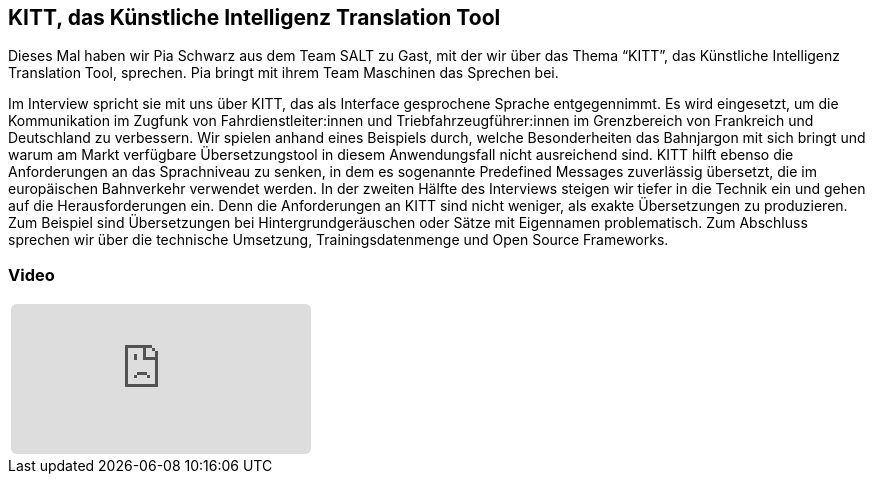 :jbake-title: KITT Tool
:jbake-card: KITT, das Künstliche Intelligenz Translation Tool
:jbake-date: 2021-11-02
:jbake-type: post
:jbake-tags: KI, KITT
:jbake-status: published
:jbake-menu: Blog 
:jbake-discussion: 1076
:jbake-author: Johannes Dienst
:icons: font
:source-highlighter: highlight.js
:jbake-teaser-image: topics/devops.png

ifndef::imagesdir[:imagesdir: ../../images]

== KITT, das Künstliche Intelligenz Translation Tool

Dieses Mal haben wir Pia Schwarz aus dem Team SALT zu Gast, mit der wir über das Thema “KITT”, das Künstliche Intelligenz Translation Tool, sprechen.
Pia bringt mit ihrem Team Maschinen das Sprechen bei. 

++++
<!-- teaser -->
++++

Im Interview spricht sie mit uns über KITT, das als Interface gesprochene Sprache entgegennimmt.
Es wird eingesetzt, um die Kommunikation im Zugfunk von Fahrdienstleiter:innen und
Triebfahrzeugführer:innen im Grenzbereich von Frankreich und Deutschland zu verbessern.
Wir spielen anhand eines Beispiels durch, welche Besonderheiten das Bahnjargon mit sich bringt und
warum am Markt verfügbare Übersetzungstool in diesem Anwendungsfall nicht ausreichend sind.
KITT hilft ebenso die Anforderungen an das Sprachniveau zu senken,
in dem es sogenannte Predefined Messages zuverlässig übersetzt, die im europäischen Bahnverkehr verwendet werden.
In der zweiten Hälfte des Interviews steigen wir tiefer in die Technik ein und
gehen auf die Herausforderungen ein. Denn die Anforderungen an KITT sind nicht weniger, als exakte Übersetzungen zu produzieren. Zum Beispiel sind Übersetzungen bei Hintergrundgeräuschen oder Sätze mit Eigennamen problematisch.
Zum Abschluss sprechen wir über die technische Umsetzung, Trainingsdatenmenge und Open Source Frameworks.

=== Video

[cols="1", width=100%]
|===
a|
+++++
<iframe style="border: 0px; background: padding-box padding-box rgba(0, 0, 0, 0.1); margin: 0px; padding: 0px; border-radius: 6px; width: 100%; height: auto;" height="315" src="https://www.youtube-nocookie.com/embed/c43j8igaVuk?si=NN_K09dVon4yBMGI" title="YouTube video player" frameborder="0" allow="accelerometer; autoplay; clipboard-write; encrypted-media; gyroscope; picture-in-picture; web-share" allowfullscreen></iframe>
+++++
|===